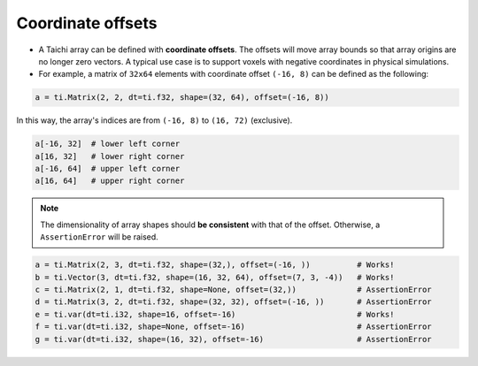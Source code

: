 .. _offset:

Coordinate offsets
==================

- A Taichi array can be defined with **coordinate offsets**. The offsets will move array bounds so that array origins are no longer zero vectors. A typical use case is to support voxels with negative coordinates in physical simulations.
- For example, a matrix of ``32x64`` elements with coordinate offset ``(-16, 8)`` can be defined as the following:

.. code-block:: python

    a = ti.Matrix(2, 2, dt=ti.f32, shape=(32, 64), offset=(-16, 8))

In this way, the array's indices are from ``(-16, 8)`` to ``(16, 72)`` (exclusive).

.. code-block:: python

    a[-16, 32]  # lower left corner
    a[16, 32]   # lower right corner
    a[-16, 64]  # upper left corner
    a[16, 64]   # upper right corner

.. note:: The dimensionality of array shapes should **be consistent** with that of the offset. Otherwise, a ``AssertionError`` will be raised.

.. code-block:: python

    a = ti.Matrix(2, 3, dt=ti.f32, shape=(32,), offset=(-16, ))          # Works!
    b = ti.Vector(3, dt=ti.f32, shape=(16, 32, 64), offset=(7, 3, -4))   # Works!
    c = ti.Matrix(2, 1, dt=ti.f32, shape=None, offset=(32,))             # AssertionError
    d = ti.Matrix(3, 2, dt=ti.f32, shape=(32, 32), offset=(-16, ))       # AssertionError
    e = ti.var(dt=ti.i32, shape=16, offset=-16)                          # Works!
    f = ti.var(dt=ti.i32, shape=None, offset=-16)                        # AssertionError
    g = ti.var(dt=ti.i32, shape=(16, 32), offset=-16)                    # AssertionError
